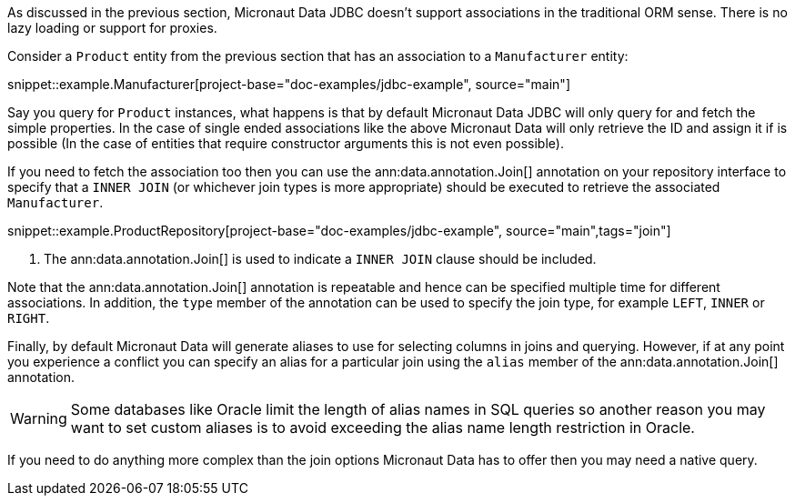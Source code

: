 As discussed in the previous section, Micronaut Data JDBC doesn't support associations in the traditional ORM sense. There is no lazy loading or support for proxies.

Consider a `Product` entity from the previous section that has an association to a `Manufacturer` entity:

snippet::example.Manufacturer[project-base="doc-examples/jdbc-example", source="main"]

Say you query for `Product` instances, what happens is that by default Micronaut Data JDBC will only query for and fetch the simple properties. In the case of single ended associations like the above Micronaut Data will only retrieve the ID and assign it if is possible (In the case of entities that require constructor arguments this is not even possible).

If you need to fetch the association too then you can use the ann:data.annotation.Join[] annotation on your repository interface to specify that a `INNER JOIN` (or whichever join types is more appropriate) should be executed to retrieve the associated `Manufacturer`.

snippet::example.ProductRepository[project-base="doc-examples/jdbc-example", source="main",tags="join"]


<1> The ann:data.annotation.Join[] is used to indicate a `INNER JOIN` clause should be included.

Note that the ann:data.annotation.Join[] annotation is repeatable and hence can be specified multiple time for different associations. In addition, the `type` member of the annotation can be used to specify the join type, for example `LEFT`, `INNER` or `RIGHT`.

Finally, by default Micronaut Data will generate aliases to use for selecting columns in joins and querying. However, if at any point you experience a conflict you can specify an alias for a particular join using the `alias` member of the ann:data.annotation.Join[] annotation.

WARNING: Some databases like Oracle limit the length of alias names in SQL queries so another reason you may want to set custom aliases is to avoid exceeding the alias name length restriction in Oracle.

If you need to do anything more complex than the join options Micronaut Data has to offer then you may need a native query.
